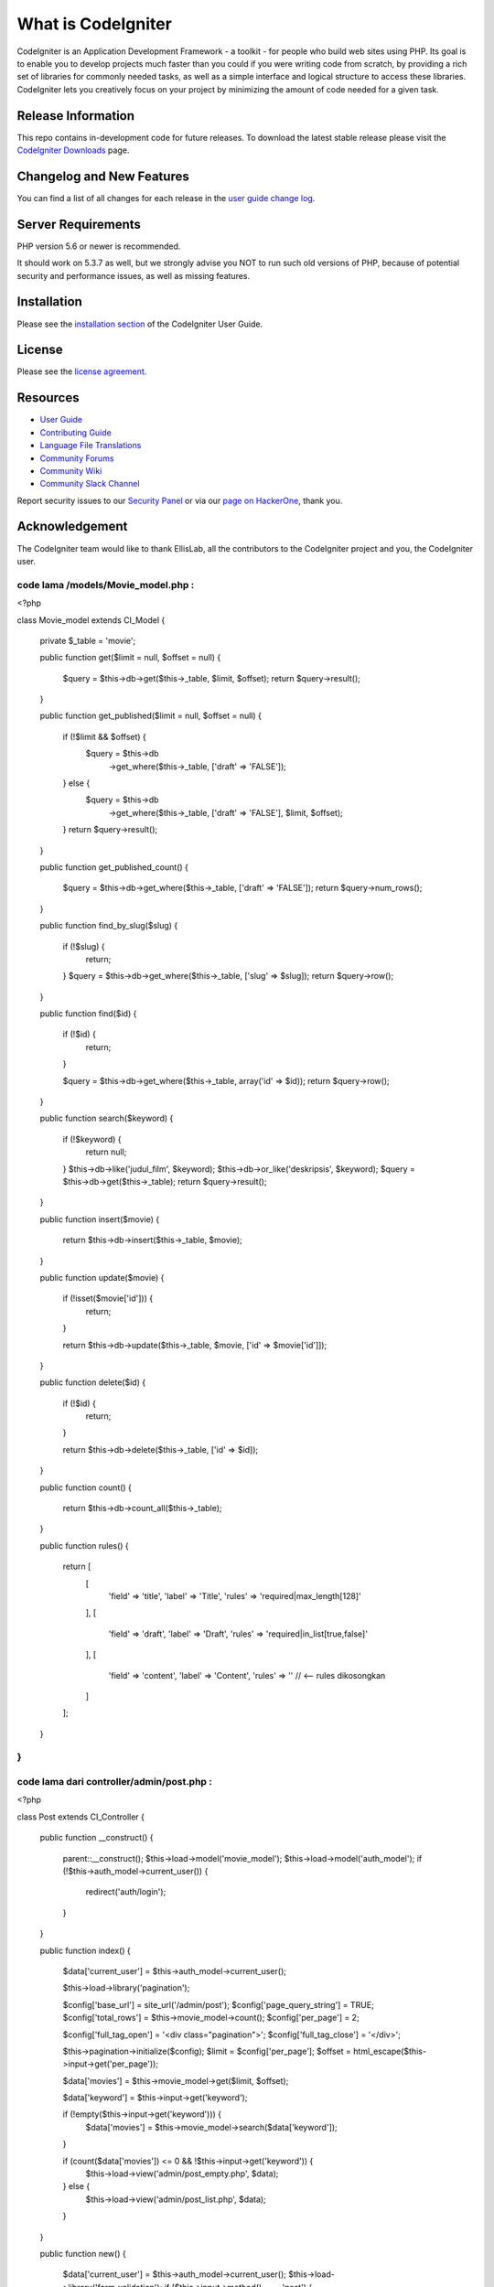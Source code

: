 ###################
What is CodeIgniter
###################

CodeIgniter is an Application Development Framework - a toolkit - for people
who build web sites using PHP. Its goal is to enable you to develop projects
much faster than you could if you were writing code from scratch, by providing
a rich set of libraries for commonly needed tasks, as well as a simple
interface and logical structure to access these libraries. CodeIgniter lets
you creatively focus on your project by minimizing the amount of code needed
for a given task.

*******************
Release Information
*******************

This repo contains in-development code for future releases. To download the
latest stable release please visit the `CodeIgniter Downloads
<https://codeigniter.com/download>`_ page.

**************************
Changelog and New Features
**************************

You can find a list of all changes for each release in the `user
guide change log <https://github.com/bcit-ci/CodeIgniter/blob/develop/user_guide_src/source/changelog.rst>`_.

*******************
Server Requirements
*******************

PHP version 5.6 or newer is recommended.

It should work on 5.3.7 as well, but we strongly advise you NOT to run
such old versions of PHP, because of potential security and performance
issues, as well as missing features.

************
Installation
************

Please see the `installation section <https://codeigniter.com/userguide3/installation/index.html>`_
of the CodeIgniter User Guide.

*******
License
*******

Please see the `license
agreement <https://github.com/bcit-ci/CodeIgniter/blob/develop/user_guide_src/source/license.rst>`_.

*********
Resources
*********

-  `User Guide <https://codeigniter.com/docs>`_
-  `Contributing Guide <https://github.com/bcit-ci/CodeIgniter/blob/develop/contributing.md>`_
-  `Language File Translations <https://github.com/bcit-ci/codeigniter3-translations>`_
-  `Community Forums <http://forum.codeigniter.com/>`_
-  `Community Wiki <https://github.com/bcit-ci/CodeIgniter/wiki>`_
-  `Community Slack Channel <https://codeigniterchat.slack.com>`_

Report security issues to our `Security Panel <mailto:security@codeigniter.com>`_
or via our `page on HackerOne <https://hackerone.com/codeigniter>`_, thank you.

***************
Acknowledgement
***************

The CodeIgniter team would like to thank EllisLab, all the
contributors to the CodeIgniter project and you, the CodeIgniter user.




code lama /models/Movie_model.php :
-------
<?php

class Movie_model extends CI_Model
{

    private $_table = 'movie';

    public function get($limit = null, $offset = null)
    {
        $query = $this->db->get($this->_table, $limit, $offset);
        return $query->result();
    }

    public function get_published($limit = null, $offset = null)
    {
        if (!$limit && $offset) {
            $query = $this->db
                ->get_where($this->_table, ['draft' => 'FALSE']);
        } else {
            $query =  $this->db
                ->get_where($this->_table, ['draft' => 'FALSE'], $limit, $offset);
        }
        return $query->result();
    }

    public function get_published_count()
    {
        $query = $this->db->get_where($this->_table, ['draft' => 'FALSE']);
        return $query->num_rows();
    }

    public function find_by_slug($slug)
    {
        if (!$slug) {
            return;
        }
        $query = $this->db->get_where($this->_table, ['slug' => $slug]);
        return $query->row();
    }

    public function find($id)
    {
        if (!$id) {
            return;
        }

        $query = $this->db->get_where($this->_table, array('id' => $id));
        return $query->row();
    }

    public function search($keyword)
    {
        if (!$keyword) {
            return null;
        }
        $this->db->like('judul_film', $keyword);
        $this->db->or_like('deskripsis', $keyword);
        $query = $this->db->get($this->_table);
        return $query->result();
    }

    public function insert($movie)
    {
        return $this->db->insert($this->_table, $movie);
    }

    public function update($movie)
    {
        if (!isset($movie['id'])) {
            return;
        }

        return $this->db->update($this->_table, $movie, ['id' => $movie['id']]);
    }

    public function delete($id)
    {
        if (!$id) {
            return;
        }

        return $this->db->delete($this->_table, ['id' => $id]);
    }

    public function count()
    {
        return $this->db->count_all($this->_table);
    }

    public function rules()
    {
        return [
            [
                'field' => 'title',
                'label' => 'Title',
                'rules' => 'required|max_length[128]'
            ],
            [
                'field' => 'draft',
                'label' => 'Draft',
                'rules' => 'required|in_list[true,false]'
            ],
            [
                'field' => 'content',
                'label' => 'Content',
                'rules' => '' // <-- rules dikosongkan
            ]
        ];
    }
}
---------------------------------------------
code lama dari controller/admin/post.php :
---------------------------------------------
<?php

class Post extends CI_Controller
{

    public function __construct()
    {
        parent::__construct();
        $this->load->model('movie_model');
        $this->load->model('auth_model');
        if (!$this->auth_model->current_user()) {
            redirect('auth/login');
        }
    }

    public function index()
    {
        $data['current_user'] = $this->auth_model->current_user();

        $this->load->library('pagination');

        $config['base_url'] = site_url('/admin/post');
        $config['page_query_string'] = TRUE;
        $config['total_rows'] = $this->movie_model->count();
        $config['per_page'] = 2;

        $config['full_tag_open'] = '<div class="pagination">';
        $config['full_tag_close'] = '</div>';

        $this->pagination->initialize($config);
        $limit = $config['per_page'];
        $offset = html_escape($this->input->get('per_page'));

        $data['movies'] = $this->movie_model->get($limit, $offset);

        $data['keyword'] = $this->input->get('keyword');

        if (!empty($this->input->get('keyword'))) {
            $data['movies'] = $this->movie_model->search($data['keyword']);
        }

        if (count($data['movies']) <= 0 && !$this->input->get('keyword')) {
            $this->load->view('admin/post_empty.php', $data);
        } else {
            $this->load->view('admin/post_list.php', $data);
        }
    }

    public function new()
    {
        $data['current_user'] = $this->auth_model->current_user();
        $this->load->library('form_validation');
        if ($this->input->method() === 'post') {
            // TODO: Lakukan validasi sebelum menyimpan ke model
            $rules = $this->movie_model->rules();
            $this->form_validation->set_rules($rules);

            $file_name = str_replace('.', '', $data['current_user']->id);
			$config['upload_path']          = FCPATH . '/upload/gambar/';
			$config['allowed_types']        = 'gif|jpg|jpeg|png';
			$config['file_name']            = $file_name;
			$config['overwrite']            = true;
			$config['max_size']             = 1024; // 1MB
			$config['max_width']            = 1080;
			$config['max_height']           = 1080;

            $this->load->library('upload', $config);

            if ($this->form_validation->run() === FALSE) {
                return $this->load->view('admin/post_new_form.php', $data);
            }

            if (!$this->upload->do_upload('avatar')) {
				$data['error'] = $this->upload->display_errors();
			} else {
				$uploaded_data = $this->upload->data();

				$new_data = [
					'id' => $data['current_user']->id,
					'avatar' => $uploaded_data['file_name'],
				];
			}

            // generate unique id and slug
            $id = uniqid('', true);
            $slug = url_title($this->input->post('title'), 'dash', TRUE) . '-' . $id;

            $movie = [
                'id' => $id,
                'title' => $this->input->post('title'),
                'slug' => $slug,
                'content' => $this->input->post('content'),
                'draft' => $this->input->post('draft')
            ];

            $saved = $this->movie_model->insert($movie);

            if ($saved) {
                $this->session->set_flashdata('message', 'movie was created');
                return redirect('admin/post');
            }
        }

        $this->load->view('admin/post_new_form.php', $data);
    }

    public function edit($id = null)
    {
        $data['current_user'] = $this->auth_model->current_user();
        $data['movie'] = $this->movie_model->find($id);
        $this->load->library('form_validation');

        if (!$data['movie'] || !$id) {
            show_404();
        }

        if ($this->input->method() === 'post') {
            // TODO: lakukan validasi data sebelum simpan ke model
            $rules = $this->movie_model->rules();
            $this->form_validation->set_rules($rules);

            if ($this->form_validation->run() === FALSE) {
                return $this->load->view('admin/post_edit_form.php', $data);
            }

            $movie = [
                'id' => $id,
                'title' => $this->input->post('title'),
                'content' => $this->input->post('content'),
                'draft' => $this->input->post('draft')
            ];
            $updated = $this->movie_model->update($movie);
            if ($updated) {
                $this->session->set_flashdata('message', 'movie was updated');
                redirect('admin/post');
            }
        }

        $this->load->view('admin/post_edit_form.php', $data);
    }

    public function delete($id = null)
    {
        if (!$id) {
            show_404();
        }

        $deleted = $this->movie_model->delete($id);
        if ($deleted) {
            $this->session->set_flashdata('message', 'movie was deleted');
            redirect('admin/post');
        }
    }
}
------------------------------------------------------------------------------


// File: application/controllers/Upload.php

<?php
defined('BASEPATH') OR exit('No direct script access allowed');

class Upload extends CI_Controller {

    public function __construct() {
        parent::__construct();
        $this->load->helper(array('form', 'url'));
    }

    public function index() {
        $this->load->view('post_new_form', array('error' => ' ' ));
    }

    public function do_upload() {
        $config['upload_path']   = './upload/gambar/';
        $config['allowed_types'] = 'gif|jpg|png';
        $config['max_size']      = 100;
        $config['max_width']     = 1024;
        $config['max_height']    = 768;

        $this->load->library('upload', $config);

        if ( ! $this->upload->do_upload('userfile')) {
            $error = array('error' => $this->upload->display_errors());
            $this->load->view('post_new_form', $error);
        } else {
            $data = array('upload_data' => $this->upload->data());
            return redirect('admin/post', $data);
        }
    }
}
?>
